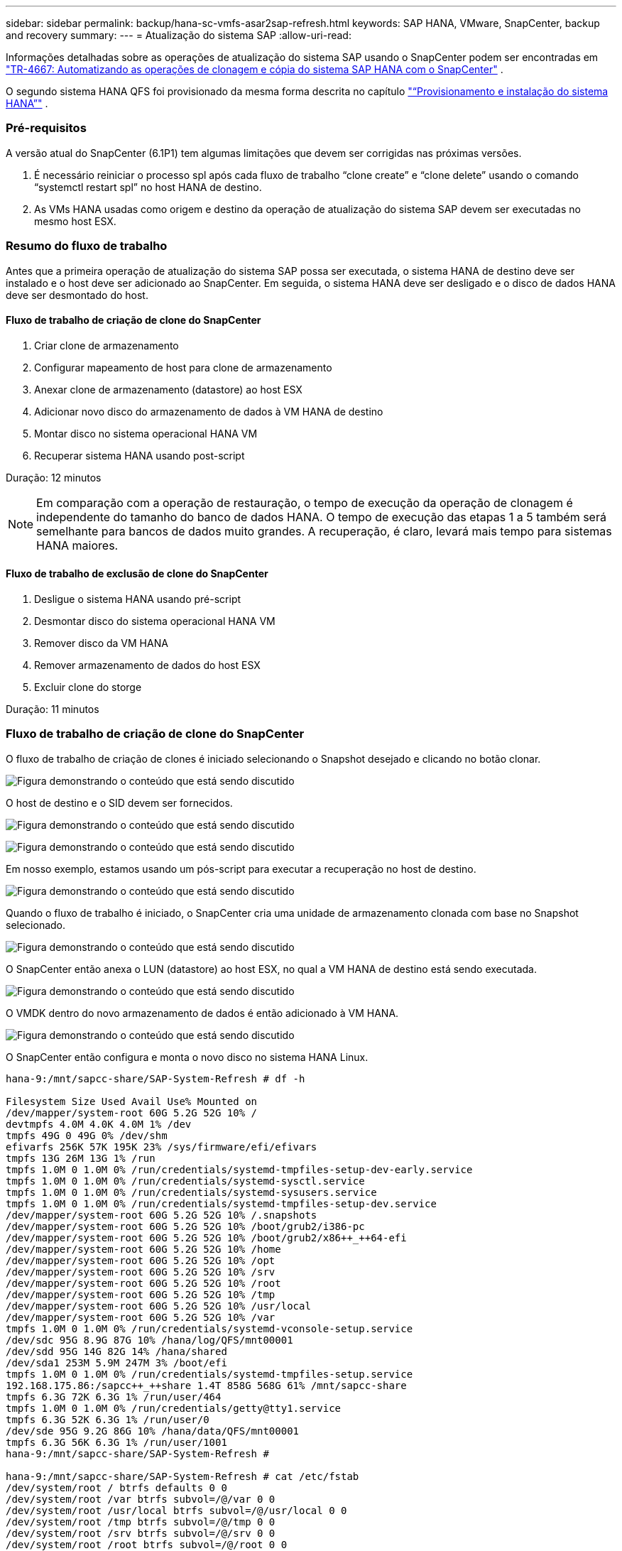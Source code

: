 ---
sidebar: sidebar 
permalink: backup/hana-sc-vmfs-asar2sap-refresh.html 
keywords: SAP HANA, VMware, SnapCenter, backup and recovery 
summary:  
---
= Atualização do sistema SAP
:allow-uri-read: 


Informações detalhadas sobre as operações de atualização do sistema SAP usando o SnapCenter podem ser encontradas em  https://docs.netapp.com/us-en/netapp-solutions-sap/lifecycle/sc-copy-clone-introduction.html["TR-4667: Automatizando as operações de clonagem e cópia do sistema SAP HANA com o SnapCenter"] .

O segundo sistema HANA QFS foi provisionado da mesma forma descrita no capítulo link:hana-sc-vmfs-asar2-hana-prov.html["“Provisionamento e instalação do sistema HANA”"] .



=== Pré-requisitos

A versão atual do SnapCenter (6.1P1) tem algumas limitações que devem ser corrigidas nas próximas versões.

. É necessário reiniciar o processo spl após cada fluxo de trabalho “clone create” e “clone delete” usando o comando “systemctl restart spl” no host HANA de destino.
. As VMs HANA usadas como origem e destino da operação de atualização do sistema SAP devem ser executadas no mesmo host ESX.




=== Resumo do fluxo de trabalho

Antes que a primeira operação de atualização do sistema SAP possa ser executada, o sistema HANA de destino deve ser instalado e o host deve ser adicionado ao SnapCenter. Em seguida, o sistema HANA deve ser desligado e o disco de dados HANA deve ser desmontado do host.



==== Fluxo de trabalho de criação de clone do SnapCenter

. Criar clone de armazenamento
. Configurar mapeamento de host para clone de armazenamento
. Anexar clone de armazenamento (datastore) ao host ESX
. Adicionar novo disco do armazenamento de dados à VM HANA de destino
. Montar disco no sistema operacional HANA VM
. Recuperar sistema HANA usando post-script


Duração: 12 minutos


NOTE: Em comparação com a operação de restauração, o tempo de execução da operação de clonagem é independente do tamanho do banco de dados HANA. O tempo de execução das etapas 1 a 5 também será semelhante para bancos de dados muito grandes. A recuperação, é claro, levará mais tempo para sistemas HANA maiores.



==== Fluxo de trabalho de exclusão de clone do SnapCenter

. Desligue o sistema HANA usando pré-script
. Desmontar disco do sistema operacional HANA VM
. Remover disco da VM HANA
. Remover armazenamento de dados do host ESX
. Excluir clone do storge


Duração: 11 minutos



=== Fluxo de trabalho de criação de clone do SnapCenter

O fluxo de trabalho de criação de clones é iniciado selecionando o Snapshot desejado e clicando no botão clonar.

image:sc-hana-asrr2-vmfs-image28.png["Figura demonstrando o conteúdo que está sendo discutido"]

O host de destino e o SID devem ser fornecidos.

image:sc-hana-asrr2-vmfs-image29.png["Figura demonstrando o conteúdo que está sendo discutido"]

image:sc-hana-asrr2-vmfs-image30.png["Figura demonstrando o conteúdo que está sendo discutido"]

Em nosso exemplo, estamos usando um pós-script para executar a recuperação no host de destino.

image:sc-hana-asrr2-vmfs-image31.png["Figura demonstrando o conteúdo que está sendo discutido"]

Quando o fluxo de trabalho é iniciado, o SnapCenter cria uma unidade de armazenamento clonada com base no Snapshot selecionado.

image:sc-hana-asrr2-vmfs-image32.png["Figura demonstrando o conteúdo que está sendo discutido"]

O SnapCenter então anexa o LUN (datastore) ao host ESX, no qual a VM HANA de destino está sendo executada.

image:sc-hana-asrr2-vmfs-image33.png["Figura demonstrando o conteúdo que está sendo discutido"]

O VMDK dentro do novo armazenamento de dados é então adicionado à VM HANA.

image:sc-hana-asrr2-vmfs-image34.png["Figura demonstrando o conteúdo que está sendo discutido"]

O SnapCenter então configura e monta o novo disco no sistema HANA Linux.

....
hana-9:/mnt/sapcc-share/SAP-System-Refresh # df -h

Filesystem Size Used Avail Use% Mounted on
/dev/mapper/system-root 60G 5.2G 52G 10% /
devtmpfs 4.0M 4.0K 4.0M 1% /dev
tmpfs 49G 0 49G 0% /dev/shm
efivarfs 256K 57K 195K 23% /sys/firmware/efi/efivars
tmpfs 13G 26M 13G 1% /run
tmpfs 1.0M 0 1.0M 0% /run/credentials/systemd-tmpfiles-setup-dev-early.service
tmpfs 1.0M 0 1.0M 0% /run/credentials/systemd-sysctl.service
tmpfs 1.0M 0 1.0M 0% /run/credentials/systemd-sysusers.service
tmpfs 1.0M 0 1.0M 0% /run/credentials/systemd-tmpfiles-setup-dev.service
/dev/mapper/system-root 60G 5.2G 52G 10% /.snapshots
/dev/mapper/system-root 60G 5.2G 52G 10% /boot/grub2/i386-pc
/dev/mapper/system-root 60G 5.2G 52G 10% /boot/grub2/x86++_++64-efi
/dev/mapper/system-root 60G 5.2G 52G 10% /home
/dev/mapper/system-root 60G 5.2G 52G 10% /opt
/dev/mapper/system-root 60G 5.2G 52G 10% /srv
/dev/mapper/system-root 60G 5.2G 52G 10% /root
/dev/mapper/system-root 60G 5.2G 52G 10% /tmp
/dev/mapper/system-root 60G 5.2G 52G 10% /usr/local
/dev/mapper/system-root 60G 5.2G 52G 10% /var
tmpfs 1.0M 0 1.0M 0% /run/credentials/systemd-vconsole-setup.service
/dev/sdc 95G 8.9G 87G 10% /hana/log/QFS/mnt00001
/dev/sdd 95G 14G 82G 14% /hana/shared
/dev/sda1 253M 5.9M 247M 3% /boot/efi
tmpfs 1.0M 0 1.0M 0% /run/credentials/systemd-tmpfiles-setup.service
192.168.175.86:/sapcc++_++share 1.4T 858G 568G 61% /mnt/sapcc-share
tmpfs 6.3G 72K 6.3G 1% /run/user/464
tmpfs 1.0M 0 1.0M 0% /run/credentials/getty@tty1.service
tmpfs 6.3G 52K 6.3G 1% /run/user/0
/dev/sde 95G 9.2G 86G 10% /hana/data/QFS/mnt00001
tmpfs 6.3G 56K 6.3G 1% /run/user/1001
hana-9:/mnt/sapcc-share/SAP-System-Refresh #

hana-9:/mnt/sapcc-share/SAP-System-Refresh # cat /etc/fstab
/dev/system/root / btrfs defaults 0 0
/dev/system/root /var btrfs subvol=/@/var 0 0
/dev/system/root /usr/local btrfs subvol=/@/usr/local 0 0
/dev/system/root /tmp btrfs subvol=/@/tmp 0 0
/dev/system/root /srv btrfs subvol=/@/srv 0 0
/dev/system/root /root btrfs subvol=/@/root 0 0
/dev/system/root /opt btrfs subvol=/@/opt 0 0
/dev/system/root /home btrfs subvol=/@/home 0 0
/dev/system/root /boot/grub2/x86++_++64-efi btrfs subvol=/@/boot/grub2/x86++_++64-efi 0 0
/dev/system/root /boot/grub2/i386-pc btrfs subvol=/@/boot/grub2/i386-pc 0 0
/dev/system/swap swap swap defaults 0 0
/dev/system/root /.snapshots btrfs subvol=/@/.snapshots 0 0
UUID=FB79-24DC /boot/efi vfat utf8 0 2
192.168.175.86:/sapcc++_++share /mnt/sapcc-share nfs rw,vers=3,hard,timeo=600,rsize=1048576,wsize=1048576,intr,noatime,nolock 0 0
#/dev/sdb /hana/data/QFS/mnt00001 xfs relatime,inode64 0 0
/dev/sdc /hana/log/QFS/mnt00001 xfs relatime,inode64 0 0
/dev/sdd /hana/shared xfs defaults 0 0
# The following entry has been added by NetApp (SnapCenter Plug-in for UNIX)
/dev/sde /hana/data/QFS/mnt00001 xfs rw,relatime,attr2,inode64,logbufs=8,logbsize=32k,noquota 0 0
hana-9:/mnt/sapcc-share/SAP-System-Refresh #
....
A captura de tela a seguir mostra as etapas do trabalho executadas pelo SnapCenter.

image:sc-hana-asrr2-vmfs-image35.png["Figura demonstrando o conteúdo que está sendo discutido"]

Conforme mencionado na seção "Pré-requisitos", o serviço SnapCenter SPL no host HANA deve ser reiniciado usando o comando "systemctl restart spl" para iniciar a limpeza adequada. Isso deve ser feito após a conclusão do trabalho.

Após a conclusão do fluxo de trabalho de clonagem, a descoberta automática pode ser iniciada clicando no recurso QFS. Após a conclusão do processo de descoberta automática, o novo espaço de armazenamento é listado na visualização de detalhes do recurso.

image:sc-hana-asrr2-vmfs-image36.png["Figura demonstrando o conteúdo que está sendo discutido"]



=== Fluxo de trabalho de exclusão de clone do SnapCenter

O fluxo de trabalho de exclusão de clones é iniciado selecionando o clone no recurso HANA de origem e clicando no botão excluir.

image:sc-hana-asrr2-vmfs-image37.png["Figura demonstrando o conteúdo que está sendo discutido"]

Em nosso exemplo, estamos usando um pré-script para desligar o banco de dados HANA de destino.

image:sc-hana-asrr2-vmfs-image38.png["Figura demonstrando o conteúdo que está sendo discutido"]

A captura de tela a seguir mostra as etapas do trabalho executadas pelo SnapCenter.

image:sc-hana-asrr2-vmfs-image39.png["Figura demonstrando o conteúdo que está sendo discutido"]

Conforme mencionado na seção “Pré-requisitos”, o serviço SnapCenter spl no host HANA deve ser reiniciado usando o comando “systemctl restart spl” para iniciar a limpeza adequada.
